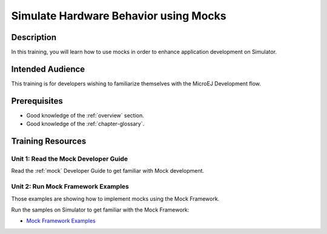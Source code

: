 .. _training_mock:

======================================
Simulate Hardware Behavior using Mocks
======================================

Description
===========

In this training, you will learn how to use mocks
in order to enhance application development on Simulator.

Intended Audience
=================

This training is for developers wishing to familiarize themselves with the MicroEJ Development flow.

Prerequisites
=============

- Good knowledge of the :ref:`overview` section.
- Good knowledge of the :ref:`chapter-glossary`.

Training Resources
==================

Unit 1: Read the Mock Developer Guide
-------------------------------------

Read the :ref:`mock` Developer Guide to get familiar with Mock development.

Unit 2: Run Mock Framework Examples
-----------------------------------

Those examples are showing how to implement mocks using the Mock Framework.

Run the samples on Simulator to get familiar with the Mock Framework:

- `Mock Framework Examples <https://github.com/MicroEJ/Example-Mock-Framework>`_

..
   | Copyright 2024, MicroEJ Corp. Content in this space is free 
   for read and redistribute. Except if otherwise stated, modification 
   is subject to MicroEJ Corp prior approval.
   | MicroEJ is a trademark of MicroEJ Corp. All other trademarks and 
   copyrights are the property of their respective owners.